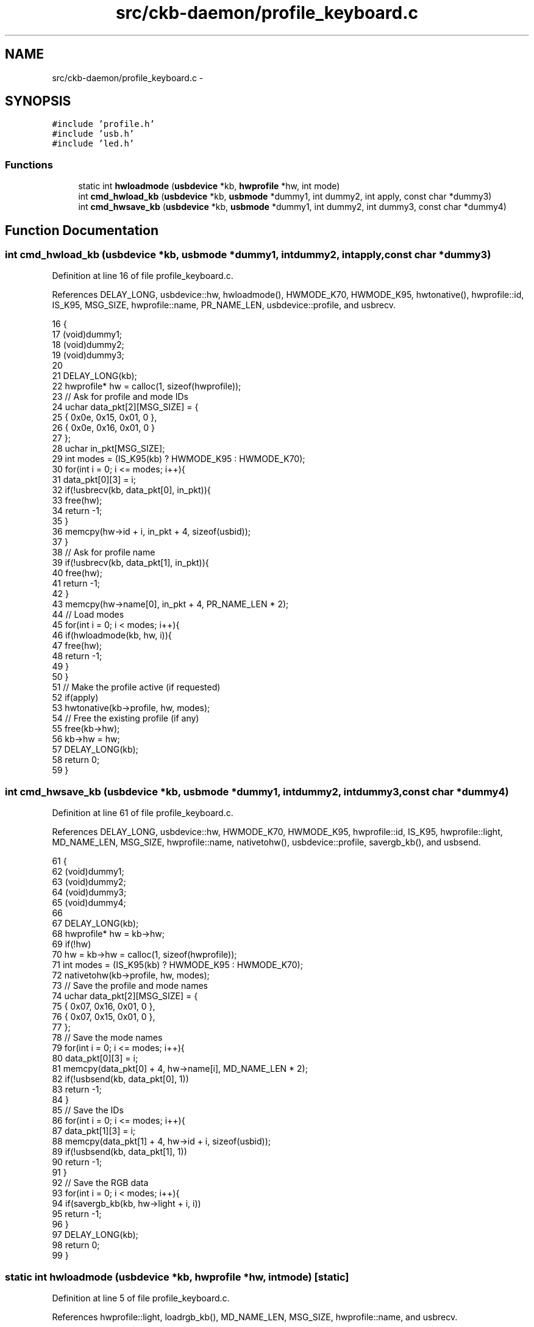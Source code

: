 .TH "src/ckb-daemon/profile_keyboard.c" 3 "Thu Nov 2 2017" "Version v0.2.8 at branch master" "ckb-next" \" -*- nroff -*-
.ad l
.nh
.SH NAME
src/ckb-daemon/profile_keyboard.c \- 
.SH SYNOPSIS
.br
.PP
\fC#include 'profile\&.h'\fP
.br
\fC#include 'usb\&.h'\fP
.br
\fC#include 'led\&.h'\fP
.br

.SS "Functions"

.in +1c
.ti -1c
.RI "static int \fBhwloadmode\fP (\fBusbdevice\fP *kb, \fBhwprofile\fP *hw, int mode)"
.br
.ti -1c
.RI "int \fBcmd_hwload_kb\fP (\fBusbdevice\fP *kb, \fBusbmode\fP *dummy1, int dummy2, int apply, const char *dummy3)"
.br
.ti -1c
.RI "int \fBcmd_hwsave_kb\fP (\fBusbdevice\fP *kb, \fBusbmode\fP *dummy1, int dummy2, int dummy3, const char *dummy4)"
.br
.in -1c
.SH "Function Documentation"
.PP 
.SS "int cmd_hwload_kb (\fBusbdevice\fP *kb, \fBusbmode\fP *dummy1, intdummy2, intapply, const char *dummy3)"

.PP
Definition at line 16 of file profile_keyboard\&.c\&.
.PP
References DELAY_LONG, usbdevice::hw, hwloadmode(), HWMODE_K70, HWMODE_K95, hwtonative(), hwprofile::id, IS_K95, MSG_SIZE, hwprofile::name, PR_NAME_LEN, usbdevice::profile, and usbrecv\&.
.PP
.nf
16                                                                                             {
17     (void)dummy1;
18     (void)dummy2;
19     (void)dummy3;
20 
21     DELAY_LONG(kb);
22     hwprofile* hw = calloc(1, sizeof(hwprofile));
23     // Ask for profile and mode IDs
24     uchar data_pkt[2][MSG_SIZE] = {
25         { 0x0e, 0x15, 0x01, 0 },
26         { 0x0e, 0x16, 0x01, 0 }
27     };
28     uchar in_pkt[MSG_SIZE];
29     int modes = (IS_K95(kb) ? HWMODE_K95 : HWMODE_K70);
30     for(int i = 0; i <= modes; i++){
31         data_pkt[0][3] = i;
32         if(!usbrecv(kb, data_pkt[0], in_pkt)){
33             free(hw);
34             return -1;
35         }
36         memcpy(hw->id + i, in_pkt + 4, sizeof(usbid));
37     }
38     // Ask for profile name
39     if(!usbrecv(kb, data_pkt[1], in_pkt)){
40         free(hw);
41         return -1;
42     }
43     memcpy(hw->name[0], in_pkt + 4, PR_NAME_LEN * 2);
44     // Load modes
45     for(int i = 0; i < modes; i++){
46         if(hwloadmode(kb, hw, i)){
47             free(hw);
48             return -1;
49         }
50     }
51     // Make the profile active (if requested)
52     if(apply)
53         hwtonative(kb->profile, hw, modes);
54     // Free the existing profile (if any)
55     free(kb->hw);
56     kb->hw = hw;
57     DELAY_LONG(kb);
58     return 0;
59 }
.fi
.SS "int cmd_hwsave_kb (\fBusbdevice\fP *kb, \fBusbmode\fP *dummy1, intdummy2, intdummy3, const char *dummy4)"

.PP
Definition at line 61 of file profile_keyboard\&.c\&.
.PP
References DELAY_LONG, usbdevice::hw, HWMODE_K70, HWMODE_K95, hwprofile::id, IS_K95, hwprofile::light, MD_NAME_LEN, MSG_SIZE, hwprofile::name, nativetohw(), usbdevice::profile, savergb_kb(), and usbsend\&.
.PP
.nf
61                                                                                              {
62     (void)dummy1;
63     (void)dummy2;
64     (void)dummy3;
65     (void)dummy4;
66 
67     DELAY_LONG(kb);
68     hwprofile* hw = kb->hw;
69     if(!hw)
70         hw = kb->hw = calloc(1, sizeof(hwprofile));
71     int modes = (IS_K95(kb) ? HWMODE_K95 : HWMODE_K70);
72     nativetohw(kb->profile, hw, modes);
73     // Save the profile and mode names
74     uchar data_pkt[2][MSG_SIZE] = {
75         { 0x07, 0x16, 0x01, 0 },
76         { 0x07, 0x15, 0x01, 0 },
77     };
78     // Save the mode names
79     for(int i = 0; i <= modes; i++){
80         data_pkt[0][3] = i;
81         memcpy(data_pkt[0] + 4, hw->name[i], MD_NAME_LEN * 2);
82         if(!usbsend(kb, data_pkt[0], 1))
83             return -1;
84     }
85     // Save the IDs
86     for(int i = 0; i <= modes; i++){
87         data_pkt[1][3] = i;
88         memcpy(data_pkt[1] + 4, hw->id + i, sizeof(usbid));
89         if(!usbsend(kb, data_pkt[1], 1))
90             return -1;
91     }
92     // Save the RGB data
93     for(int i = 0; i < modes; i++){
94         if(savergb_kb(kb, hw->light + i, i))
95             return -1;
96     }
97     DELAY_LONG(kb);
98     return 0;
99 }
.fi
.SS "static int hwloadmode (\fBusbdevice\fP *kb, \fBhwprofile\fP *hw, intmode)\fC [static]\fP"

.PP
Definition at line 5 of file profile_keyboard\&.c\&.
.PP
References hwprofile::light, loadrgb_kb(), MD_NAME_LEN, MSG_SIZE, hwprofile::name, and usbrecv\&.
.PP
Referenced by cmd_hwload_kb()\&.
.PP
.nf
5                                                              {
6     // Ask for mode's name
7     uchar data_pkt[MSG_SIZE] = { 0x0e, 0x16, 0x01, mode + 1, 0 };
8     uchar in_pkt[MSG_SIZE];
9     if(!usbrecv(kb, data_pkt, in_pkt))
10         return -1;
11     memcpy(hw->name[mode + 1], in_pkt + 4, MD_NAME_LEN * 2);
12     // Load the RGB setting
13     return loadrgb_kb(kb, hw->light + mode, mode);
14 }
.fi
.SH "Author"
.PP 
Generated automatically by Doxygen for ckb-next from the source code\&.
